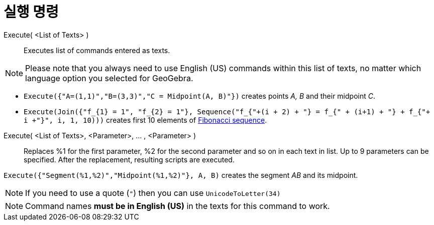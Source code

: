 = 실행 명령
:page-en: commands/Execute
ifdef::env-github[:imagesdir: /ko/modules/ROOT/assets/images]

Execute( <List of Texts> )::
  Executes list of commands entered as texts.

[NOTE]
====

Please note that you always need to use English (US) commands within this list of texts, no matter which language option
you selected for GeoGebra.

====

[EXAMPLE]
====

* `++Execute({"A=(1,1)","B=(3,3)","C = Midpoint(A, B)"})++` creates points _A, B_ and their midpoint _C_.
* `++Execute(Join({"f_{1} = 1", "f_{2} = 1"}, Sequence("f_{"+(i + 2) + "} = f_{" + (i+1) + "} + f_{"+ i +"}", i, 1, 10)))++`
creates first 10 elements of https://en.wikipedia.org/wiki/Fibonacci_sequence[Fibonacci sequence].

====

Execute( <List of Texts>, <Parameter>, ... , <Parameter> )::
  Replaces %1 for the first parameter, %2 for the second parameter and so on in each text in list. Up to 9 parameters
  can be specified. After the replacement, resulting scripts are executed.

[EXAMPLE]
====

`++Execute({"Segment(%1,%2)","Midpoint(%1,%2)"}, A, B)++` creates the segment _AB_ and its midpoint.

====

[NOTE]
====

If you need to use a quote (`++"++`) then you can use `++UnicodeToLetter(34)++`

====

[NOTE]
====

Command names *must be in English (US)* in the texts for this command to work.

====
